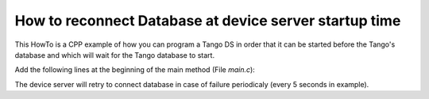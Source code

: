 
.. How-To try

How to reconnect Database at device server startup time
=======================================================

This HowTo is a CPP example of how you can program a Tango DS in order
that it can be started before the Tango's database and which will wait
for the Tango database to start.

Add the following lines at the beginning of the main method (File *main.c*):

.. code-block:: python
    :linenos:

     //  Set an automatic retry on database connection
        //---------------------------------------------------
        Tango::Util::_daemon = true;
        Tango::Util::_sleep_between_connect = 5;

The device server will retry to connect database in case of failure
periodicaly (every 5 seconds in example).
